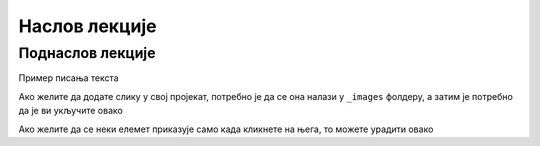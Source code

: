 Наслов лекције
==============


Поднаслов лекције
-----------------



Пример писања текста

.. questionnote:: test1

 

   This is a qestionnote directive example

 

.. infonote:: test2

 

   This is a infonote directive example


Ако желите да додате слику у свој пројекат, потребно је да се она налази у ``_images`` фолдеру, а затим је потребно да је ви укључите овако 

.. image:: ../../_images/slika1.png
   :width: 900px   
   :align: center 



Ако желите да се неки елемет приказује само када кликнете на њега, то можете урадити овако 

.. reveal:: sakrivanj
   :showtitle: Кликните овде за приказ
   :hidetitle: Сакриј прозор
   
   .. infonote:: Ову директиву сакривамо
    
        Унутар ове директиве налази се текст који треба приказати или сакрити. Обратите пажњу на назубљивање када се у оквиру одређених директива (у овом случају ``..reveal::``) налазе друге директиве (``..infonote``).


.. fillintheblank:: ppitanje
		    
      Колико пинова се налази на ивици микробита? aab (Написати број цифрамаaa) |blank|

      -     :25: Тачно!
            :x: Нетачно.

.. dragndrop:: dnd-ex-1
   :feedback: Feedback that is displayed if things are incorrectly matched.
   :match_1: Draggable element text|||Dropzone to be matched with text
   :match_2: Drag to Answer B|||Answer B
   :match_3: Draggable text|||Text of dropzone

   The question goes here.

.. parsonsprob:: pa-ex1

   Construct a block of code that correctly implements 
   the <b>accumulator</b> pattern.
   -----
   x = 0
   for i in range(10):
       x = x + 1

.. clickablearea:: ca-ex3
    :question: Click on all the statements that are part of the body of the while loop.  If you make a mistake you can click on the statement again to unhighlight it.
    :iscode:
    :feedback: Remember, the body of a loop is all the statements between the { and } after the while keyword or single statement following the while if there are no {}.
    
    :click-incorrect:int x = 5;:endclick:
    :click-incorrect:while (x > 0):endclick:
    :click-incorrect:{:endclick:
        :click-correct:System.out.println(x);:endclick:
        :click-correct:x = x - 1;:endclick:
    :click-incorrect:}:endclick:

.. clickablearea:: question1
   :question: Click the rainbow color(s)
   :iscode:

   :click-correct:Red:endclick:
   :click-incorrect:Gold:endclick:
   :click-correct:Blue:endclick:
   :click-incorrect:Black:endclick:   